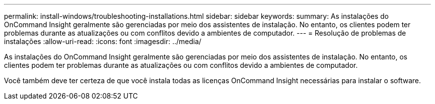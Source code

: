 ---
permalink: install-windows/troubleshooting-installations.html 
sidebar: sidebar 
keywords:  
summary: As instalações do OnCommand Insight geralmente são gerenciadas por meio dos assistentes de instalação. No entanto, os clientes podem ter problemas durante as atualizações ou com conflitos devido a ambientes de computador. 
---
= Resolução de problemas de instalações
:allow-uri-read: 
:icons: font
:imagesdir: ../media/


[role="lead"]
As instalações do OnCommand Insight geralmente são gerenciadas por meio dos assistentes de instalação. No entanto, os clientes podem ter problemas durante as atualizações ou com conflitos devido a ambientes de computador.

Você também deve ter certeza de que você instala todas as licenças OnCommand Insight necessárias para instalar o software.
